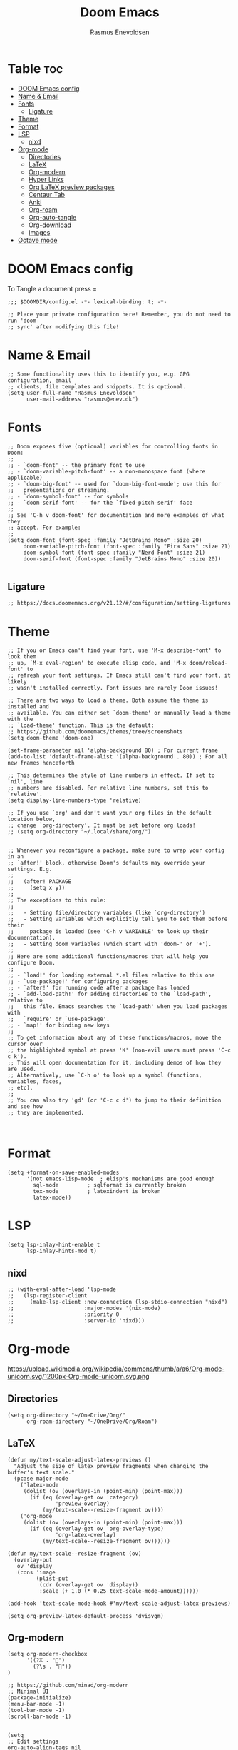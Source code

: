 #+title: Doom Emacs
#+PROPERTY: header-args :tangle config.el
#+auto_tangle: t
#+AUTHOR: Rasmus Enevoldsen

* Table :toc:
- [[#doom-emacs-config][DOOM Emacs config]]
- [[#name--email][Name & Email]]
- [[#fonts][Fonts]]
  - [[#ligature][Ligature]]
- [[#theme][Theme]]
- [[#format][Format]]
- [[#lsp][LSP]]
  - [[#nixd][nixd]]
- [[#org-mode][Org-mode]]
  - [[#directories][Directories]]
  - [[#latex][LaTeX]]
  - [[#org-modern][Org-modern]]
  - [[#hyper-links][Hyper Links]]
  - [[#org-latex-preview-packages][Org LaTeX preview packages]]
  - [[#centaur-tab][Centaur Tab]]
  - [[#anki][Anki]]
  - [[#org-roam][Org-roam]]
  - [[#org-auto-tangle][Org-auto-tangle]]
  - [[#org-download][Org-download]]
  - [[#images][Images]]
- [[#octave-mode][Octave mode]]

* DOOM Emacs config
To Tangle a document press =

#+begin_src elisp :tangle yes
;;; $DOOMDIR/config.el -*- lexical-binding: t; -*-

;; Place your private configuration here! Remember, you do not need to run 'doom
;; sync' after modifying this file!
#+end_src

* Name & Email
#+begin_src elisp :tangle yes
;; Some functionality uses this to identify you, e.g. GPG configuration, email
;; clients, file templates and snippets. It is optional.
(setq user-full-name "Rasmus Enevoldsen"
      user-mail-address "rasmus@enev.dk")
#+end_src

* Fonts
#+begin_src elisp :tangle yes
;; Doom exposes five (optional) variables for controlling fonts in Doom:
;;
;; - `doom-font' -- the primary font to use
;; - `doom-variable-pitch-font' -- a non-monospace font (where applicable)
;; - `doom-big-font' -- used for `doom-big-font-mode'; use this for
;;   presentations or streaming.
;; - `doom-symbol-font' -- for symbols
;; - `doom-serif-font' -- for the `fixed-pitch-serif' face
;;
;; See 'C-h v doom-font' for documentation and more examples of what they
;; accept. For example:
;;
(setq doom-font (font-spec :family "JetBrains Mono" :size 20)
     doom-variable-pitch-font (font-spec :family "Fira Sans" :size 21)
     doom-symbol-font (font-spec :family "Nerd Font" :size 21)
     doom-serif-font (font-spec :family "JetBrains Mono" :size 20))

#+end_src

** Ligature

#+begin_src elisp :tangle yes
;; https://docs.doomemacs.org/v21.12/#/configuration/setting-ligatures
#+end_src

* Theme
#+begin_src elisp :tangle yes
;; If you or Emacs can't find your font, use 'M-x describe-font' to look them
;; up, `M-x eval-region' to execute elisp code, and 'M-x doom/reload-font' to
;; refresh your font settings. If Emacs still can't find your font, it likely
;; wasn't installed correctly. Font issues are rarely Doom issues!

;; There are two ways to load a theme. Both assume the theme is installed and
;; available. You can either set `doom-theme' or manually load a theme with the
;; `load-theme' function. This is the default:
;; https://github.com/doomemacs/themes/tree/screenshots
(setq doom-theme 'doom-one)

(set-frame-parameter nil 'alpha-background 80) ; For current frame
(add-to-list 'default-frame-alist '(alpha-background . 80)) ; For all new frames henceforth

;; This determines the style of line numbers in effect. If set to `nil', line
;; numbers are disabled. For relative line numbers, set this to `relative'.
(setq display-line-numbers-type 'relative)

;; If you use `org' and don't want your org files in the default location below,
;; change `org-directory'. It must be set before org loads!
;; (setq org-directory "~/.local/share/org/")


;; Whenever you reconfigure a package, make sure to wrap your config in an
;; `after!' block, otherwise Doom's defaults may override your settings. E.g.
;;
;;   (after! PACKAGE
;;     (setq x y))
;;
;; The exceptions to this rule:
;;
;;   - Setting file/directory variables (like `org-directory')
;;   - Setting variables which explicitly tell you to set them before their
;;     package is loaded (see 'C-h v VARIABLE' to look up their documentation).
;;   - Setting doom variables (which start with 'doom-' or '+').
;;
;; Here are some additional functions/macros that will help you configure Doom.
;;
;; - `load!' for loading external *.el files relative to this one
;; - `use-package!' for configuring packages
;; - `after!' for running code after a package has loaded
;; - `add-load-path!' for adding directories to the `load-path', relative to
;;   this file. Emacs searches the `load-path' when you load packages with
;;   `require' or `use-package'.
;; - `map!' for binding new keys
;;
;; To get information about any of these functions/macros, move the cursor over
;; the highlighted symbol at press 'K' (non-evil users must press 'C-c c k').
;; This will open documentation for it, including demos of how they are used.
;; Alternatively, use `C-h o' to look up a symbol (functions, variables, faces,
;; etc).
;;
;; You can also try 'gd' (or 'C-c c d') to jump to their definition and see how
;; they are implemented.


#+end_src

* Format
#+begin_src elisp :tangle yes
(setq +format-on-save-enabled-modes
      '(not emacs-lisp-mode  ; elisp's mechanisms are good enough
	    sql-mode         ; sqlformat is currently broken
	    tex-mode         ; latexindent is broken
	    latex-mode))
#+end_src

* LSP
#+begin_src elisp :tangle yes
(setq lsp-inlay-hint-enable t
      lsp-inlay-hints-mod t)
#+end_src

** nixd
#+begin_src elisp :tangle yes
;; (with-eval-after-load 'lsp-mode
;;   (lsp-register-client
;;     (make-lsp-client :new-connection (lsp-stdio-connection "nixd")
;;                      :major-modes '(nix-mode)
;;                      :priority 0
;;                      :server-id 'nixd)))
#+end_src

* Org-mode
https://upload.wikimedia.org/wikipedia/commons/thumb/a/a6/Org-mode-unicorn.svg/1200px-Org-mode-unicorn.svg.png

** Directories

#+begin_src elisp :tangle yes
(setq org-directory "~/OneDrive/Org/"
      org-roam-directory "~/OneDrive/Org/Roam")
#+end_src

** LaTeX
#+begin_src elisp :tangle yes
(defun my/text-scale-adjust-latex-previews ()
  "Adjust the size of latex preview fragments when changing the
buffer's text scale."
  (pcase major-mode
    ('latex-mode
     (dolist (ov (overlays-in (point-min) (point-max)))
       (if (eq (overlay-get ov 'category)
               'preview-overlay)
           (my/text-scale--resize-fragment ov))))
    ('org-mode
     (dolist (ov (overlays-in (point-min) (point-max)))
       (if (eq (overlay-get ov 'org-overlay-type)
               'org-latex-overlay)
           (my/text-scale--resize-fragment ov))))))

(defun my/text-scale--resize-fragment (ov)
  (overlay-put
   ov 'display
   (cons 'image
         (plist-put
          (cdr (overlay-get ov 'display))
          :scale (+ 1.0 (* 0.25 text-scale-mode-amount))))))

(add-hook 'text-scale-mode-hook #'my/text-scale-adjust-latex-previews)

(setq org-preview-latex-default-process 'dvisvgm)
#+end_src

** Org-modern
#+begin_src elisp :tangle yes
(setq org-modern-checkbox
      '((?X . "󰱒")
        (?\s . ""))
)

;; https://github.com/minad/org-modern
;; Minimal UI
(package-initialize)
(menu-bar-mode -1)
(tool-bar-mode -1)
(scroll-bar-mode -1)


(setq
;; Edit settings
org-auto-align-tags nil
org-tags-column 0
org-fold-catch-invisible-edits 'show-and-error
org-special-ctrl-a/e t
org-insert-heading-respect-content t

;; Org styling, hide markup etc.
org-hide-emphasis-markers t
org-pretty-entities t
org-ellipsis "…"
)

(global-org-modern-mode)

(defun my-org-faces ()
    (set-face-attribute 'org-todo nil :height 0.8)
    (set-face-attribute 'org-level-1 nil :height 1.2)
    (set-face-attribute 'org-level-2 nil :height 1.1))

(add-hook 'org-mode-hook #'my-org-faces)

#+end_src
** Hyper Links
#+begin_src elisp :tangle yes
(org-add-link-type "local-html" (lambda (path) (browse-url-xdg-open path)))
#+end_src

** Org LaTeX preview packages

#+begin_src elisp :tangle yes
(add-to-list 'org-latex-packages-alist'("" "amsmath" t))
(add-to-list 'org-latex-packages-alist'("" "amssymb" t))
(add-to-list 'org-latex-packages-alist'("" "siunitx" t))
(add-to-list 'org-latex-packages-alist'("" "tikz" t))
(add-to-list 'org-latex-packages-alist'"\\usetikzlibrary{snakes,calc,patterns,angles,quotes,decorations.pathmorphing,decorations.text,math,decorations.pathreplacing,automata,arrows.meta,positioning,external}")
(add-to-list 'org-latex-packages-alist'("european,siunitx" "circuitikz" t))
;; (add-to-list 'org-latex-packages-alist"\\ctikzset{bipoles/ammeter/text rotate/.initial=0,rotation/.style={bipoles/ammeter/text rotate=#1},% style for ease introduction in code}" )
;; (add-to-list 'org-latex-packages-alist'("" "pgfcircbipoles" t))
(add-to-list 'org-latex-packages-alist'("" "tikz-3dplot" t))
(add-to-list 'org-latex-packages-alist'("" "pgfplots" t))
(add-to-list 'org-latex-packages-alist'("" "mysty5" t))
(add-to-list 'org-latex-packages-alist'("" "derivative" t))
(add-to-list 'org-latex-packages-alist'("" "upgreek" t))
#+end_src


#+begin_src elisp :tangle yes
(use-package org-latex-preview
  :config
  ;; Increase preview width
  (plist-put org-latex-preview-appearance-options
             :page-width 0.8)

  ;; Increase the size of the latex previews in the text
  (plist-put org-latex-preview-appearance-options
             :zoom 1.3)

  ;; Use dvisvgm to generate previews
  ;; You don't need this, it's the default:
  (setq org-latex-preview-process-default 'dvisvgm)

  ;; Turn on auto-mode, it's built into Org and much faster/more featured than
  ;; org-fragtog. (Remember to turn off/uninstall org-fragtog.)
  (add-hook 'org-mode-hook 'org-latex-preview-auto-mode)

  ;; Block C-n, C-p etc from opening up previews when using auto-mode
  (setq org-latex-preview-auto-ignored-commands
        '(next-line previous-line mwheel-scroll
          scroll-up-command scroll-down-command))

  ;; Enable consistent equation numbering
  (setq org-latex-preview-numbered t)

  ;; Bonus: Turn on live previews.  This shows you a live preview of a LaTeX
  ;; fragment and updates the preview in real-time as you edit it.
  ;; To preview only environments, set it to '(block edit-special) instead
  (setq org-latex-preview-live t)

  ;; More immediate live-previews -- the default delay is 1 second
  (setq org-latex-preview-live-debounce 0.25))
#+end_src

** Centaur Tab
#+begin_src elisp :tangle yes
;; (add-hook 'centaur-tabs-mode)
#+end_src
** Anki
https://rgoswami.me/posts/anki-decks-orgmode/
https://doubleloop.net/2020/08/02/adding-flashcards-to-your-digital-garden-with-org-roam-and-anki/
#+begin_src elisp :tangle yes
(use-package anki-editor
  :after org
  ;; (map! :leader
  ;;     :desc "Show graph ui"
  ;;     "n r a " #'anki-editor-cloze-region-auto-incr
  ;;     )
  ;;     "n r a" #'anki-editor-cloze-region-dont-incr
  ;;     "n r a" #'anki-editor-reset-cloze-number
  ;;     "n r a" #'anki-editor-push-tree

  :hook (org-capture-after-finalize . anki-editor-reset-cloze-number) ; Reset cloze-number after each capture.
  :config
  (setq anki-editor-create-decks t ;; Allow anki-editor to create a new deck if it doesn't exist
        anki-editor-org-tags-as-anki-tags t)

  (defun anki-editor-cloze-region-auto-incr (&optional arg)
    "Cloze region without hint and increase card number."
    (interactive)
    (anki-editor-cloze-region my-anki-editor-cloze-number "")
    (setq my-anki-editor-cloze-number (1+ my-anki-editor-cloze-number))
    (forward-sexp))
  (defun anki-editor-cloze-region-dont-incr (&optional arg)
    "Cloze region without hint using the previous card number."
    (interactive)
    (anki-editor-cloze-region (1- my-anki-editor-cloze-number) "")
    (forward-sexp))
  (defun anki-editor-reset-cloze-number (&optional arg)
    "Reset cloze number to ARG or 1"
    (interactive)
    (setq my-anki-editor-cloze-number (or arg 1)))
  (defun anki-editor-push-tree ()
    "Push all notes under a tree."
    (interactive)
    (anki-editor-push-notes '(4))
    (anki-editor-reset-cloze-number))
  ;; Initialize
  (anki-editor-reset-cloze-number))
#+end_src

** [[https://www.orgroam.com/manual.html][Org-roam]]
#+begin_src elisp :tangle yes
(setq org-roam-v2-ack t)

(use-package! org-roam
  :after org
  :config
  (setq org-roam-v2-ack t)
  (setq org-roam-completion-everywhere t)
  (setq org-roam-mode-sections
        (list #'org-roam-backlinks-insert-section
              #'org-roam-reflinks-insert-section
              #'org-roam-unlinked-references-insert-section))
  (org-roam-db-autosync-enable))

#+end_src

*** [[https://www.orgroam.com/manual.html#The-Org_002droam-Buffer][Org-roam Buffer]]
The buffer in org roam can be used
- BacklinksView (preview of) nodes that link to this node
- Reference LinksNodes that reference this node (see Refs)
- Unlinked referencesView nodes that contain text that match the nodes title/alias but are not linked

#+begin_src elisp :tangle yes
(setq org-roam-mode-sections
      (list #'org-roam-backlinks-section
            #'org-roam-reflinks-section
            #'org-roam-unlinked-references-section
            ))
#+end_src

*** [[https://www.orgroam.com/manual.html#The-Templating-System][Org-roam templates]]

*** Org Bable
#+begin_src elisp :tangle yes
(org-babel-do-load-languages
 'org-babel-load-languages '((C . t)))
#+end_src

*** Org-roam-ui
#+begin_src elisp :tangle yes
(use-package! websocket
    :after org-roam)

(use-package! org-roam-ui
    :after org-roam ;; or :after org
;;         normally we'd recommend hooking orui after org-roam, but since org-roam does not have
;;         a hookable mode anymore, you're advised to pick something yourself
;;         if you don't care about startup time, use
;;  :hook (after-init . org-roam-ui-mode)
    :config
    (setq org-roam-ui-sync-theme t
          org-roam-ui-follow t
          org-roam-ui-update-on-save t
          org-roam-ui-open-on-start nil)

    (map! :leader
      :desc "Show graph ui"
      "n r g" #'org-roam-ui-open))
#+end_src

** Org-auto-tangle
#+begin_src elisp :tangle yes
(use-package! org-auto-tangle
  :defer t
  :hook (org-mode . org-auto-tangle-mode)
  :config (setq org-auto-tangle-default t))

#+end_src

** Org-download

:TODO: Look into =org-download-image-attr-list=

#+begin_src elisp :tangle yes
(require 'org-download)

;; Drag-and-drop to `dired`
(add-hook 'dired-mode-hook 'org-download-enable)
(setq org-download-image-html-width '450
      org-download-image-latex-width '450
      org-download-image-org-width '450)
#+end_src

** Images
When Using images in org-mode they can have a lot of attributes. This function folds them together if I encapsulate them in =:IMAGE_INFO:= and =:END:.=

#+begin_src elisp :tangle yes
;; (defun unpack-image-drawers (&rest r)
;;   "Replace drawers named \"IMAGE_INFO\" with their contents."
;;   (let* ((drawer-name "IMAGE_INFO")
;;         (save-string "#+ATTR_SAVE: true\n")
;;         (image-drawers (reverse (org-element-map (org-element-parse-buffer)
;;                                 'drawer
;;                               (lambda (el)
;;                                 (when (string= drawer-name (org-element-property :drawer-name el))
;;                                   el))))))
;;     (cl-loop for drawer in image-drawers do
;;              (setf (buffer-substring (org-element-property :begin drawer)
;;                                      (- (org-element-property :end drawer) 1))
;;                    (concat save-string
;;                            (buffer-substring (org-element-property :contents-begin drawer)
;;                                              (- (org-element-property :contents-end drawer) 1)))))))

;; (defun repack-image-drawers (&rest r)
;;   "Restore image drawers replaced using `unpack-image-drawers'."
;;   (let* ((drawer-name "IMAGE_INFO")
;;         (save-string "#+ATTR_SAVE: true\n")
;;         (image-paragraphs (reverse (org-element-map (org-element-parse-buffer)
;;                                'paragraph
;;                              (lambda (el)
;;                                (when (string= "true" (nth 0 (org-element-property :attr_save el)))
;;                                  el))))))
;;     (cl-loop for paragraph in image-paragraphs do
;;              (setf (buffer-substring (org-element-property :begin paragraph)
;;                                      (- (org-element-property :contents-begin paragraph) 1))
;;                    (concat ":" drawer-name ":\n"
;;                            (buffer-substring (+ (length save-string) (org-element-property :begin paragraph))
;;                                              (- (org-element-property :contents-begin paragraph) 1))
;;                            "\n:END:")))))


;; (defun apply-with-image-drawers-unpacked (f &rest r)
;;   "Replace drawers named \"IMAGE_INFO\" with their contents, run the function,
;; finally restore the drawers as they were. Also collapses all drawers before returning."
;;   (unpack-image-drawers)
;;   (apply f r)
;;   (repack-image-drawers)
;;   (org-hide-drawer-all))

;; (advice-add #'org-display-inline-images :around #'apply-with-image-drawers-unpacked)
;; (add-hook 'org-export-before-processing-hook 'unpack-image-drawers)
#+end_src


#+ATTR_ORG: :width 100 :center yes
[[file:Org-mode/2024-03-20_16-57-44_screenshot.png]]


* Octave mode
#+begin_src elisp :tangle yes
(add-to-list 'auto-mode-alist '("\\.m$" . octave-mode))
#+end_src
